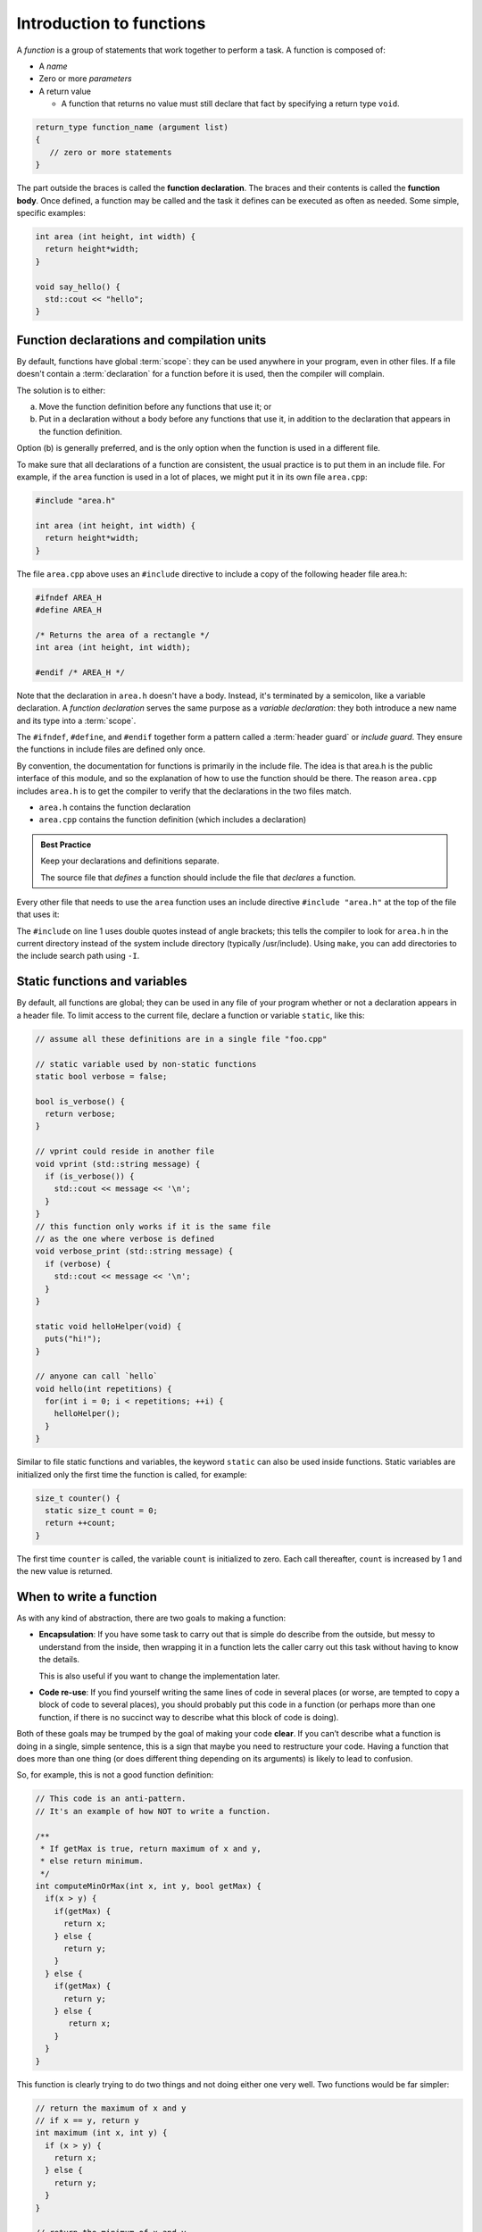 ..  Copyright (C)  Dave Parillo.  Permission is granted to copy, distribute
    and/or modify this document under the terms of the GNU Free Documentation
    License, Version 1.3 or any later version published by the Free Software
    Foundation; with Invariant Sections being Forward, and Preface,
    no Front-Cover Texts, and no Back-Cover Texts.  A copy of
    the license is included in the section entitled "GNU Free Documentation
    License".
..  Some of the content in this section is adapted from
    http://www.cs.yale.edu/homes/aspnes/classes/223/notes.html
   
.. index:: functions

Introduction to functions
=========================

A *function* is a group of statements that work together to perform a task.
A function is composed of:

- A *name*
- Zero or more *parameters*
- A return value

  - A function that returns no value must still declare that fact by
    specifying a return type ``void``.

.. code-block:: cpp

   return_type function_name (argument list)
   {
      // zero or more statements
   }

The part outside the braces is called the **function declaration**.
The braces and their contents is called the **function body**.
Once defined, a function may be called and
the task it defines can be executed as often as needed.
Some simple, specific examples:

.. code-block:: cpp

   int area (int height, int width) {
     return height*width;
   }

   void say_hello() {
     std::cout << "hello";
   }


Function declarations and compilation units
-------------------------------------------

By default, functions have global :term:`scope`: 
they can be used anywhere in your program, even in other files. 
If a file doesn't contain a :term:`declaration` for a function  before it is used, 
then the compiler will complain.

The solution is to either:

(a) Move the function definition before any functions that use it; or 
(b) Put in a declaration without a body before any functions that use it, 
    in addition to the declaration that appears in the function definition. 

Option (b) is generally preferred, 
and is the only option when the function is used in a different file.

To make sure that all declarations of a function are consistent, 
the usual practice is to put them in an include file. 
For example, if the ``area`` function is used in a lot of places, 
we might put it in its own file ``area.cpp``:

.. code-block:: cpp

   #include "area.h"

   int area (int height, int width) {
     return height*width;
   }

.. index:: 
   pair: #include search path; make

The file ``area.cpp`` above uses an  ``#include`` directive to include a copy 
of the following header file area.h:

.. code-block:: cpp

   #ifndef AREA_H
   #define AREA_H

   /* Returns the area of a rectangle */
   int area (int height, int width);

   #endif /* AREA_H */

Note that the declaration in ``area.h`` doesn't have a body. 
Instead, it's terminated by a semicolon, like a variable declaration. 
A *function declaration* serves the same purpose as a *variable declaration*:
they both introduce a new name and its type into a :term:`scope`.

The ``#ifndef``, ``#define``, and ``#endif`` together form a pattern called a
:term:`header guard` or *include guard*.
They ensure the functions in include files are defined only once.

By convention, the documentation for functions is primarily in the include file.
The idea is that area.h is the public interface of this module, 
and so the explanation of how to use the function should be there.
The reason ``area.cpp`` includes ``area.h`` is to get the compiler to 
verify that the declarations in the two files match.

- ``area.h`` contains the function declaration
- ``area.cpp`` contains the function definition (which includes a declaration)

.. admonition:: Best Practice

   Keep your declarations and definitions separate.

   The source file that *defines* a function should include the file that *declares*
   a function.

Every other file that needs to use the ``area`` function uses an include directive
``#include "area.h"`` at the top of the file that uses it:

.. code-block:: cpp
   :linenos:

   #include "area.h"

   bool too_small (int x, int y) {
     const int MIN_SIZE = 10;
     return area(x, y) < MIN_SIZE; 
   }

The ``#include`` on line 1 uses double quotes instead of angle brackets; 
this tells the compiler to look for ``area.h`` in the current directory 
instead of the system include directory (typically /usr/include).
Using ``make``, you can add directories to the include search path using ``-I``.

.. seealso:: 

   :doc:`../beginnings/scope`


.. index:: static functions

Static functions and variables
------------------------------

By default, all functions are global; 
they can be used in any file of your program whether or not a declaration appears in a header file. 
To limit access to the
current file, declare a function or variable ``static``, like this:

.. code-block:: cpp

   // assume all these definitions are in a single file "foo.cpp"

   // static variable used by non-static functions
   static bool verbose = false;

   bool is_verbose() {
     return verbose;
   }

   // vprint could reside in another file
   void vprint (std::string message) {
     if (is_verbose()) {
       std::cout << message << '\n';
     }
   }
   // this function only works if it is the same file
   // as the one where verbose is defined
   void verbose_print (std::string message) {
     if (verbose) {
       std::cout << message << '\n';
     }
   }

   static void helloHelper(void) {
     puts("hi!");
   }

   // anyone can call `hello`
   void hello(int repetitions) {
     for(int i = 0; i < repetitions; ++i) {
       helloHelper();
     }
   }

Similar to file static functions and variables, 
the keyword ``static`` can also be used inside functions.
Static variables are initialized only the first time the function is called,
for example:

.. code-block:: cpp


   size_t counter() {
     static size_t count = 0;
     return ++count;
   }

The first time ``counter`` is called, 
the variable ``count`` is initialized to zero.
Each call thereafter, ``count`` is increased by 1 and the new value is returned.


When to write a function
------------------------

As with any kind of abstraction, there are two goals to making a function:

- **Encapsulation**: 
  If you have some task to carry out that is simple do describe from the outside, 
  but messy to understand from the inside, 
  then wrapping it in a function lets the caller carry out this task without having to know the details. 

  This is also useful if you want to change the implementation later.
- **Code re-use**: 
  If you find yourself writing the same lines of code in several places 
  (or worse, are tempted to copy a block of code to several places), 
  you should probably put this code in a function 
  (or perhaps more than one function, 
  if there is no succinct way to describe what this block of code is doing).

Both of these goals may be trumped by the goal of making your code **clear**. 
If you can’t describe what a function is doing in a single, simple sentence, 
this is a sign that maybe you need to restructure your code. 
Having a function that does more than one thing (or does different thing depending on its arguments) 
is likely to lead to confusion.

So, for example, this is not a good function definition:

.. code-block:: cpp

   // This code is an anti-pattern.
   // It's an example of how NOT to write a function.

   /** 
    * If getMax is true, return maximum of x and y,
    * else return minimum.
    */
   int computeMinOrMax(int x, int y, bool getMax) {
     if(x > y) {
       if(getMax) { 
         return x;
       } else {
         return y; 
       }
     } else { 
       if(getMax) { 
         return y;
       } else {
          return x; 
       }
     } 
   }

This function is clearly trying to do two things and not doing either one very well.
Two functions would be far simpler:

.. code-block:: cpp

   // return the maximum of x and y
   // if x == y, return y
   int maximum (int x, int y) {
     if (x > y) {
       return x;
     } else {
       return y;
     }
   }

   // return the minimum of x and y
   // if x == y, return y
   int minimum (int x, int y) {
     if (x < y) {
       return x;
     } else {
       return y;
     }
   }

Is this *slightly* more typing? Yes.
At the end of the day, you will be far happier testing and debugging the two simpler functions
than the first version.
Your future co-workers will thank you.

.. index:: call stack
   pair: pointer; stack pointer

The call stack
--------------

Several things happen when a function is called. 
Since a function can be called from many places, 
and more than one function can be 'active' at any one time,
the CPU needs to store its previous state to know where to go back. 
It also needs to allocate space for function arguments and local variables.

Some of this information will be stored in **registers**, 
memory locations built into the CPU itself, 
but most will go on the :term:`stack`, 
a region of memory that on typical machines grows downward, 
even though the most recent additions to the stack are called the “top” of the stack. 

.. graphviz::

   digraph memory {
     fontname = "Bitstream Vera Sans"
     label="Typical program memory layout"
     node [
        fontname = "Bitstream Vera Sans"
        fontsize = 11
        shape = "record"
        style=filled
        fillcolor=lightblue
     ]
     mem [
        label = "{stack\n (grows down)|\n\n\nunused memory\n\n|\nfree store\n(grows up)|\nstatic data\n|\ncode\n(text area)}"
     ]

   }

Typically, each called function and any local variables, return values, or
parameters passed in, is stored in a special data structure called a **stack frame**
or an **activation record**.
Each function call pushes another activation record onto the stack.

The location of the top of the stack is stored in the CPU in a special register called the **stack pointer**.
So a typical function call looks like this internally:

#. The current instruction pointer or program counter value, 
   which gives the address of the next line of machine code to be executed, 
   is pushed onto the stack.
#. Any arguments to the function are copied either into specially designated 
   registers or onto new locations on the stack. 
   The exact rules for how to do this vary from one CPU architecture to the next, 
   but a typical convention might be that the first few arguments are copied 
   into registers and the rest (if any) go on the stack.
#. The instruction pointer is set to the first instruction in the code for the function.
#. The code for the function allocates additional space on the stack to hold its 
   local variables (if any) and to save copies of the values of any registers 
   it wants to use (so that it can restore their contents before returning to its caller).
#. The function body is executed until it hits a return statement.
#. Returning from the function is the reverse of invoking it: 
   
   - Any saved registers are popped back from the stack, 
   - The return value is copied to a standard register, 
   - The values of the instruction pointer and stack pointer are restored 
     to what they were before the function call.

From the programmer’s perspective, 
the important point is that both the arguments and the local variables inside a 
function are stored in freshly allocated locations that are thrown away after the function exits. 
After a function call the state of the CPU is restored to its previous state, 
except for the return value. 
Any arguments passed to a function are passed as copies by default,
so changing the values of the function arguments inside the function has no effect on the caller. 
Any information stored in local variables is lost.

Under very rare circumstances,
it may be useful to have a variable local to a function that persists from one function call to the next.
You can do so by declaring the variable static.
For example, here is a function that counts how many times it has been called:

.. code-block:: cpp

   // return the number of times the function has been called
   int counter(void) {
     static count = 0;
     return ++count; 
   }

Static local variables are stored in the same memory space as global variables. 
But they are only visible inside the function that declares them. 
This makes them slightly less troublesome than global variables;
there is no fear that some unrelated code elsewhere will quietly change their value.
Static variables are rarely used in practice, however,
because they do not work well in multi-threaded applications.

.. admonition:: Try This!

   Read the code below and predict what the output should be.
   Then step though
   `the example code here <http://pythontutor.com/cpp.html#code=%23include%20%3Ciostream%3E%0A%0A//%20forward%20function%20declarations%0Avoid%20dig%28%29%3B%0Avoid%20deeper%28%29%3B%0A%0Aint%20main%28%29%20%7B%0A%20%20std%3A%3Acout%20%3C%3C%20%22Programs%20always%20start%20in%20function%20main.%5Cn%22%3B%0A%0A%20%20dig%28%29%3B%0A%0A%20%20std%3A%3Acout%20%3C%3C%20%22Returned%20to%20main.%5Cnexiting.%22%3B%0A%20%20return%200%3B%0A%7D%0A%0Avoid%20dig%28%29%20%7B%0A%20%20std%3A%3Acout%20%3C%3C%20%22Digging...%5Cn%22%3B%0A%20%20deeper%28%29%3B%0A%20%20std%3A%3Acout%20%3C%3C%20%22Still%20digging...%5Cn%22%3B%0A%7D%0A%0Avoid%20deeper%28%29%20%7B%0A%20%20std%3A%3Acout%20%3C%3C%20%22now%20even%20deeper....%5Cn%22%3B%0A%7D%0A&curInstr=6&mode=display&origin=opt-frontend.js&py=cpp&rawInputLstJSON=%5B%5D>`_
   to see the call stack in action.

   Did your expectations match what actually happened?

   .. code-block:: cpp

      // call-stack.h

      // it's a better idea to physically separate 
      // definitions and declarations

      #ifndef CALL_STACK_H
      #define CALL_STACK_H

      // declare the interface here
      void dig();
      void deeper();

      #endif


   .. code-block:: cpp

      // implement the call-stack functions 
      // declared in call-stack.h

      #include "call-stack.h"
      #include <iostream>

      int main() {
        std::cout << "Programs always start in function main.\n";

        dig();

        std::cout << "Returned to main.\nexiting.";
        return 0;
      }

      void dig() {
        std::cout << "Digging...\n";
        deeper();
        std::cout << "Still digging...\n";
      }

      void deeper() {
        std::cout << "now even deeper....\n";
      }

.. index:: 
   pair: functions; passing parameters
   single: pass by value
   pair: parameter passing; by value

Passing parameters
------------------

In C and C++, parameter passing defaults to **pass by value**.
Unless you specify otherwise,
function parameters are initialized with *copies* of the actual arguments, 
and function callers get back a *copy* of the value returned by the function.
Pass by value is the simplest way to get data into and out of functions.

.. code-block:: cpp

   #include <iostream>

   // Declare a function that takes a parameter.
   void printFavorite(int x);

   int main() {
   int favorite = 72;
     printFavorite(favorite); // Call the function.
     return 0;
   }

   // define the function
   void printFavorite(int x) {
     std::cout << "my favorite number is " << x << '\n';
   }

You can also step through `example 2.1.5-1 here <http://pythontutor.com/cpp.html#code=%23include%20%3Ciostream%3E%0A%0A//%20Declare%20a%20function%20that%20takes%20a%20parameter.%0Avoid%20printFavorite%28int%20x%29%3B%0A%0Aint%20main%28%29%20%7B%0A%20%20int%20favorite%20%3D%2072%3B%0A%20%20printFavorite%28favorite%29%3B%20//%20Call%20the%20function.%0A%20%20return%200%3B%0A%7D%0A%0A//%20define%20the%20function%0Avoid%20printFavorite%28int%20x%29%20%7B%0A%20%20std%3A%3Acout%20%3C%3C%20%22my%20favorite%20number%20is%20%22%20%3C%3C%20x%20%3C%3C%20'%5Cn'%3B%0A%7D%0A&curInstr=0&mode=display&origin=opt-frontend.js&py=cpp&rawInputLstJSON=%5B%5D>`_.  

The important point is that two copies of my favorite number are stored.
The one declared in main, ``favorite``, and
the one declared in printFavorite, ``x``.
The parameter ``x`` is initialized using the value of ``favorite`` in main.


More than one parameter can be passed.
For example, a function to add two numbers:

.. code-block:: cpp

   #include <iostream>

   // This function takes two parameters.
   int addNumbers(int x, int y);

   int main() {
     int a = 13;
     int b = 21;
     int sum = addNumbers(a, b);
     std::cout << sum << '\n';
     return 0;
   }

   int addNumbers(int x, int y){
     int answer = x + y;
     return answer;
   }

Step through `example 2.1.5-2 <http://pythontutor.com/cpp.html#code=%23include%20%3Ciostream%3E%0A%0A//%20This%20function%20takes%20two%20parameters.%0Aint%20addNumbers%28int%20x,%20int%20y%29%3B%0A%0Aint%20main%28%29%20%7B%0A%20%20int%20a%20%3D%2013%3B%0A%20%20int%20b%20%3D%2021%3B%0A%20%20int%20sum%20%3D%20addNumbers%28a,%20b%29%3B%0A%20%20std%3A%3Acout%20%3C%3C%20sum%20%3C%3C%20'%5Cn'%3B%0A%20%20return%200%3B%0A%7D%0A%0Aint%20addNumbers%28int%20x,%20int%20y%29%7B%0A%20%20int%20answer%20%3D%20x%20%2B%20y%3B%0A%20%20return%20answer%3B%0A%7D%0A&curInstr=0&mode=display&origin=opt-frontend.js&py=cpp&rawInputLstJSON=%5B%5D>`_
and see how the copies of both local variables and return values are managed on the stack.

.. index:: 
   single: pass by reference
   pair: parameter passing; by reference

For large / complex data types, however, pass by value becomes expensive even in small programs.
An alternative to pass by value, is called **pass by reference**.
Rather than passing a *copy* of the object, 
instead only the *address* of the object (the object reference),
is passed instead.
We use the *address of operator* ``&`` to declare that only the address of the 
variable is passed, rather than a copy.
The primary advantage is that since all addresses are the same size,
the cost of passing is the same, 
regardless of how large the object is.


.. code-block:: cpp

   #include <iostream>

   /**
    * A copy of x is passed to this function.
    * Changes to x are not reflected in the caller.
    */
   void by_value(int x) {
     std::cout << "in by_val the address of x is   " << &x << '\n';
     x = 99;
   }

   /**
    * A reference to x is passed to this function.
    * Changes to x are not reflected in the caller.
    */
   void by_reference (int& x) {
     std::cout << "in by_ref the address of x is   " << &x << '\n';
     x = -1;
   }

   int main () {
     auto alpha = 11;
     auto beta = 11;

     std::cout << "in main the address of alpha is " << &alpha << '\n';
     std::cout << "in main the address of beta is  " << &beta << '\n';

     by_value(alpha);
     by_reference(beta);

     std::cout << "alpha is now " << alpha << '\n';
     std::cout << "beta is now " << beta << '\n';
     return 0;
   }

Step through `example 2.1.5-3 <http://pythontutor.com/cpp.html#code=%23include%20%3Ciostream%3E%0A%0A/**%0A%20*%20A%20copy%20of%20x%20is%20passed%20to%20this%20function.%0A%20*%20Changes%20to%20x%20are%20not%20reflected%20in%20the%20caller.%0A%20*/%0Avoid%20by_value%28int%20x%29%20%7B%0A%20%20std%3A%3Acout%20%3C%3C%20%22in%20by_val%20the%20address%20of%20x%20is%20%20%20%22%20%3C%3C%20%26x%20%3C%3C%20'%5Cn'%3B%0A%20%20x%20%3D%2099%3B%0A%7D%0A%0A/**%0A%20*%20A%20reference%20to%20x%20is%20passed%20to%20this%20function.%0A%20*%20Changes%20to%20x%20are%20not%20reflected%20in%20the%20caller.%0A%20*/%0Avoid%20by_reference%20%28int%26%20x%29%20%7B%0A%20%20std%3A%3Acout%20%3C%3C%20%22in%20by_ref%20the%20address%20of%20x%20is%20%20%20%22%20%3C%3C%20%26x%20%3C%3C%20'%5Cn'%3B%0A%20%20x%20%3D%20-1%3B%0A%7D%0A%0Aint%20main%20%28%29%20%7B%0A%20%20auto%20alpha%20%3D%2011%3B%0A%20%20auto%20beta%20%3D%2011%3B%0A%0A%20%20std%3A%3Acout%20%3C%3C%20%22in%20main%20the%20address%20of%20alpha%20is%20%22%20%3C%3C%20%26alpha%20%3C%3C%20'%5Cn'%3B%0A%20%20std%3A%3Acout%20%3C%3C%20%22in%20main%20the%20address%20of%20beta%20is%20%20%22%20%3C%3C%20%26beta%20%3C%3C%20'%5Cn'%3B%0A%0A%20%20by_value%28alpha%29%3B%0A%20%20by_reference%28beta%29%3B%0A%0A%20%20std%3A%3Acout%20%3C%3C%20%22alpha%20is%20now%20%22%20%3C%3C%20alpha%20%3C%3C%20'%5Cn'%3B%0A%20%20std%3A%3Acout%20%3C%3C%20%22beta%20is%20now%20%22%20%3C%3C%20beta%20%3C%3C%20'%5Cn'%3B%0A%20%20return%200%3B%0A%7D%0A&curInstr=0&mode=display&origin=opt-frontend.js&py=cpp&rawInputLstJSON=%5B%5D>`_.

.. reveal:: reveal-skill-check-functions
   :showtitle: Show Skill Check
   :hidetitle: Hide Skill Check

   Given the following program:

   .. code-block:: cpp
      :linenos:

      #include <iostream>

      int change_and_add(int &a, int &b) {
        a = 3;
        b = 4;
        return a + b;
      }

      int main() {
        int a = 1;
        int b = 2;
        int c = change_and_add(a, a);
        std::cout << a << b << c;
      }

   .. fillintheblank:: fib_param_1

      What is the output from this program?

      - :428: Correct.
        :123: The variable a is modified in this program.
        :437: The variable b is never modified in this program.
        :427: Variable a is modified <em>twice</em> before the addition is performed.
        :.*: What is passed to the function change_and_add? What changes? What doesn't?



.. index:: function writing guidelines

General function writing guidelines
-----------------------------------

#. Write for clarity and correctness **first**
#. Avoid *premature optimization*
#. Avoid *premature "pessimization"*
   That is, prefer faster when **equally** clear
#. Minimize side-effects

   A function that modifies its parameters is said to have *side-effects*.
   Programs with too many side-effects are hard to predict and debug.

   Returning to our call-stack example.
   What if the function signatures were changed to accept a pass-by-reference parameter?

   .. code-block:: cpp

      #ifndef CALL_STACK_H
      #define CALL_STACK_H

      // declare the interface here

      void dig(double& x);
      void deeper(double& x);

      #endif

   Given that the names of these function provide no insight to their purpose,
   there is no way to know without inspecting the source if
   the variable x is modified when passed to these functions.

   .. code-block:: cpp

      #include "side-effects.h"
      #include <iostream>

      int main() {
        double pi = 3.14159;
        std::cout << "in main.\npi = " << pi << '\n';
        dig(pi);

        std::cout << "Returned to main.\npi = " << pi << '\n';
        return 0;
      }

      void dig(double& val) {
        std::cout << "Digging...\n";
        val *= 2;
        deeper(val);
        std::cout << "Done digging...\n";
      }

      void deeper(double& val) {
        val -= 1;
        std::cout << "now even deeper....\n";
      }

   This is one of the reasons why some programmers **only** use pass-by-reference
   when the parameter is ``const``.
   Some programmers prefer passing pointers over non-``const`` parameters.
   This requires the caller to explicitly pass in an address and 
   clearly states that the function may modify the parameter.

#. Keep functions short

   - A function should do *one* thing well

     If you see a function doing more then one thing
     consider breaking it up into multiple functions

   - Is this (slightly) more work?

     In the short run, perhaps.

     In the long run, your total time spent
     debugging, testing, maintaining, and modifying
     will be far, far less than if you packed everything into one monster function


   - Note that :term:`unit testing <unit test>` is practically impossible 
     once functions reach a certain size.

#. Strive to write a function *once* and never modify it again.
#. Check function parameters for validity.
   Unless you *completely* trust the caller (and their caller...)

   - It should be obvious: do not trust ``argv[]``

-----

.. admonition:: More to Explore

  - From: cppreference.com: 
    `function declarations <http://en.cppreference.com/w/cpp/language/function>`_. 
  - `C++ Core Guidelines for functions 
    <https://github.com/isocpp/CppCoreGuidelines/blob/master/CppCoreGuidelines.md#S-functions>`_
    from GitHub
  - cppplusplus.com tutorial on `functions <http://www.cplusplus.com/doc/tutorial/functions/>`_
  - A very brief description of 
    "`extract method <http://refactoring.com/catalog/extractMethod.html>`_" from Martin Fowler's Refactoring site.
  - `ExtractMethod <http://c2.com/cgi/wiki?ExtractMethod>`_ discussion from the 
    `PortlandPatternRepository <http://c2.com/cgi/wiki?PortlandPatternRepository>`_ - the very first wiki

